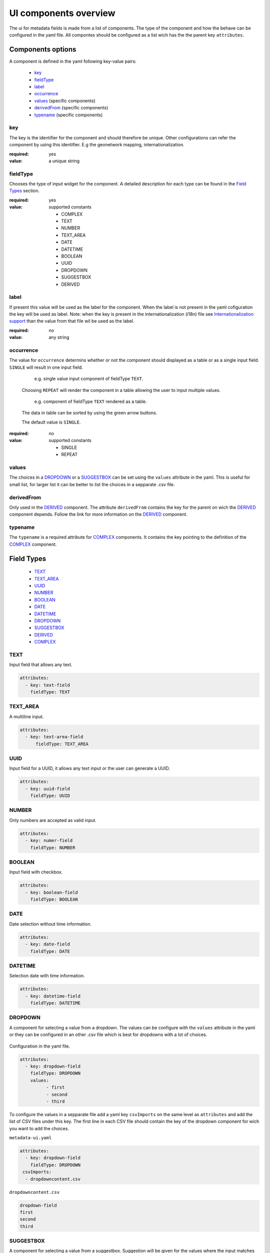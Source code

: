 .. _community_metadata_uiconfiguration:

UI components overview
======================
The ui for metadata fields is made from a list of components.
The type of the component and how the behave can be configured in the yaml file.
All compontes should be configured as a list wich has the the parent key ``attributes``.


Components options
------------------
A component is defined in the yaml following key-value pairs:

    - `key`_
    - `fieldType`_
    - `label`_
    - `occurrence`_
    - `values`_  (specific components)
    - `derivedFrom`_  (specific components)
    - `typename`_  (specific components)


key
^^^

The key is the identifier for the component and should therefore be unique.
Other configurations can refer the component by using this identifier. E.g the geonetwork mapping, internationalization.

:required:
    yes
:value:
    a unique string

    

fieldType
^^^^^^^^^

Chooses the type of input widget for the component.
A detailed description for each type can be found in the `Field Types`_ section.

:required:
    yes
:value: supported constants

        - COMPLEX
        - TEXT
        - NUMBER
        - TEXT_AREA
        - DATE
        - DATETIME
        - BOOLEAN
        - UUID
        - DROPDOWN
        - SUGGESTBOX
        - DERIVED
    


label
^^^^^

If present this value will be used as the label for the component.
When the label is not present in the yaml cofiguration the key will be used as label. 
Note: when the key is present in the internationalization (i18n) file see `Internationalization support`_  than the value from that file wil be used as the label.

:required:
    no
:value:
    any string
    


occurrence
^^^^^^^^^^

The value for ``occurrence`` determins whether or not the component should displayed as a table or as a single input field.
``SINGLE`` will result in one input field.

    .. figure:: images/single-value.png

        e.g. single value input component of fieldType ``TEXT``.

    Choosing ``REPEAT`` will render the component in a table allowing the user to input multiple values.

    .. figure:: images/repeat.png

        e.g. component of fieldType ``TEXT`` rendered as a table.

    The data in table can be sorted by using the green arrow buttons.

    The default value is ``SINGLE``.

:required:
        no
:value: supported constants

        - SINGLE
        - REPEAT


values
^^^^^^
The choices in a `DROPDOWN`_ or a `SUGGESTBOX`_ can be set using the ``values``  attribute in the yaml. 
This is useful for small list, for larger list it can be better to list the choices in a sepparate .csv file.

derivedFrom
^^^^^^^^^^^
Only used in the `DERIVED`_ component. The attribute ``derivedFrom`` contains the key for the parent on wich the `DERIVED`_ component depends.
Follow the link for more information on the `DERIVED`_ component.

typename
^^^^^^^^
The ``typename`` is a required attribute for `COMPLEX`_ components. It contains the key pointing to the definition of the `COMPLEX`_ component.

Field Types
-----------

        - `TEXT`_
        - `TEXT_AREA`_
        - `UUID`_
        - `NUMBER`_
        - `BOOLEAN`_
        - `DATE`_
        - `DATETIME`_
        - `DROPDOWN`_
        - `SUGGESTBOX`_
        - `DERIVED`_
        - `COMPLEX`_

TEXT
^^^^
Input field that allows any text.

 .. figure:: images/fieldtext.png



.. code:: YAML

  attributes:
    - key: text-field
      fieldType: TEXT

TEXT_AREA
^^^^^^^^^
A multiline input.

 .. figure:: images/fieldtextarea.png



.. code:: YAML

  attributes:
    - key: text-area-field
        fieldType: TEXT_AREA

UUID
^^^^
Input field for a UUID, it allows any text input or the user can generate a UUID.

 .. figure:: images/fielduuid.png



.. code:: YAML

  attributes:
    - key: uuid-field
      fieldType: UUID

NUMBER
^^^^^^
Only numbers are accepted as valid input.

 .. figure:: images/fieldnumber.png



.. code:: YAML

  attributes:
    - key: numer-field
      fieldType: NUMBER

BOOLEAN
^^^^^^^
Input field with checkbox.

 .. figure:: images/fieldboolean.png



.. code:: YAML

  attributes:
    - key: boolean-field
      fieldType: BOOLEAN

DATE
^^^^

Date selection without time information.

 .. figure:: images/fielddate.png



.. code:: YAML

  attributes:
    - key: date-field
      fieldType: DATE


DATETIME
^^^^^^^^

Selection date with time information.

 .. figure:: images/fielddatetime.png



.. code:: YAML

  attributes:
    - key: datetime-field
      fieldType: DATETIME

DROPDOWN
^^^^^^^^
A component for selecting a value from a dropdown. 
The values can be configure with the ``values`` attribute in the yaml or they can be configured in an other .csv file which is best for dropdowns with a lot of choices.


 .. figure:: images/fielddropdown.png


Configuration in the yaml file.

.. code:: YAML

  attributes:
    - key: dropdown-field
      fieldType: DROPDOWN
      values:
            - first
            - second
            - third

To configure the values in a sepparate file add a yaml key ``csvImports`` on the same level as ``attributes`` and add the list of CSV files under this key. 
The first line in each CSV file should contain the key of the dropdown component for wich you want to add the choices.

``metadata-ui.yaml``

.. code:: YAML

  attributes:
    - key: dropdown-field
      fieldType: DROPDOWN
   csvImports:
    - dropdowncontent.csv   
        
``dropdowncontent.csv``

.. code::

    dropdown-field
    first
    second
    third

SUGGESTBOX
^^^^^^^^^^
A component for selecting a value from a suggestbox. Suggestion will be given for the values where the input matches the beginning of the possible values.
The values can be put in a sepparate CSV file in thes same way as for the DROPDOWN_ component. 

.. figure:: images/fieldsuggest.png

.. code:: YAML

  attributes:
    - key: suggestbox-field
      fieldType: SUGGESTBOX
      values:
            - first
            - second
            - third

DERIVED
^^^^^^^
A derived field is a hidden field field whose value depends on an other component. The yaml key ``derivedFrom`` should contain the key of the component it depends on.
When a value is selected in the parent component a matching value for the derived component is seached in csv file or the value with the same index is picked from the values list.


The CSV file should have at least two columns and start wiht the key of the parent component in the first column followed by the values for the parent component, the other columns should contain the key of the derived component in the first row followed by the matching values. 

Example derived field with config in a CSV file:

.. figure:: images/fielddireved.png

``metadata-ui.yaml``

.. code:: YAML

  attributes:
    - key: derived-parent-field
      fieldType: DROPDOWN
    - key: hidden-field
      fieldType: DERIVED
      derivedFrom: derived-parent-field
  csvImports:
    - derived-mapping.csv

``derivedmapping.csv``

.. code::

    derived-parent-field;hidden-field
    parent-value01;hidden-value01
    parent-value02;hidden-value02
    parent-value03;hidden-value03
  
Example derived field with values lists:

``metadata-ui.yaml``

.. code:: YAML

  attributes:
    - key: derived-parent-field
      fieldType: DROPDOWN
      values:
          - parent-value01
          - parent-value02
          - parent-value03
    - key: hidden-field
      fieldType: DERIVED
      derivedFrom: derived-parent-field
      values:
          - hidden-value01
          - hidden-value02
          - hidden-value03

COMPLEX
^^^^^^^
A complex component is composed of multiple ohter components.  The yaml key ``typename`` is added to the component configuration.
On the root level the yaml key ``types`` indecates the beginning of all complex type definition. 
A type definition should contain the ``typename`` followed by the key ``attributes`` wich contains the configuration for the subcomponents.

.. figure:: images/fieldcomplex.png

.. code:: YAML

  attributes:
    - key: complex-type
      fieldType: COMPLEX
      typename: complex-component
  
  types:
     - typename: complex-component
       attributes:
            - key: object-text
              fieldType: TEXT
            - key: object-numer
              fieldType: NUMBER

Advanced concepts
-----------------

secret hardcode  component
^^^^^^^^^^^^^^^^^^^^^^^^^^
.. warning:: TODO


Internationalization support
^^^^^^^^^^^^^^^^^^^^^^^^^^^^
All metadata field labels that appears in the :guilabel:`Metadata fields` can be interationalized.
This is performed by creating an internationalization (i18n) file named metadata.properties. 
Create an entry for each key in the gui configuriation following this pattern:  `PREFIX.attribute-key`

e.g.

``metadata.properties``

.. code::

  metadata.generated.form.metadata-identifier=Unique identifier for the metadata


``metadata_nl.properties``

.. code::

  metadata.generated.form.metadata-identifier=Metadata identificator